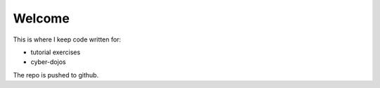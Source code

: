 
=======
Welcome
=======
This is where I keep code written for:

- tutorial exercises
- cyber-dojos

The repo is pushed to github.
